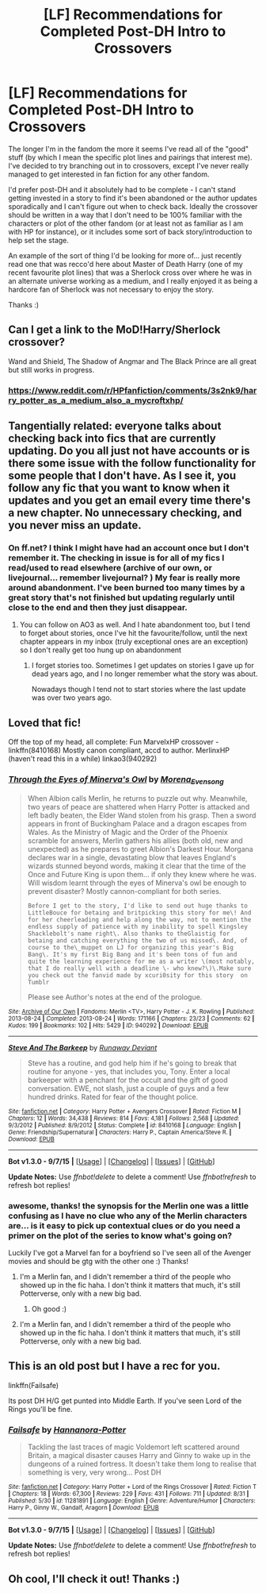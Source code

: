 #+TITLE: [LF] Recommendations for Completed Post-DH Intro to Crossovers

* [LF] Recommendations for Completed Post-DH Intro to Crossovers
:PROPERTIES:
:Author: Asyrol
:Score: 5
:DateUnix: 1447833253.0
:DateShort: 2015-Nov-18
:FlairText: Request
:END:
The longer I'm in the fandom the more it seems I've read all of the "good" stuff (by which I mean the specific plot lines and pairings that interest me). I've decided to try branching out in to crossovers, except I've never really managed to get interested in fan fiction for any other fandom.

I'd prefer post-DH and it absolutely had to be complete - I can't stand getting invested in a story to find it's been abandoned or the author updates sporadically and I can't figure out when to check back. Ideally the crossover should be written in a way that I don't need to be 100% familiar with the characters or plot of the other fandom (or at least not as familiar as I am with HP for instance), or it includes some sort of back story/introduction to help set the stage.

An example of the sort of thing I'd be looking for more of... just recently read one that was recco'd here about Master of Death Harry (one of my recent favourite plot lines) that was a Sherlock cross over where he was in an alternate universe working as a medium, and I really enjoyed it as being a hardcore fan of Sherlock was not necessary to enjoy the story.

Thanks :)


** Can I get a link to the MoD!Harry/Sherlock crossover?

Wand and Shield, The Shadow of Angmar and The Black Prince are all great but still works in progress.
:PROPERTIES:
:Author: Min_Incarnate
:Score: 2
:DateUnix: 1447838466.0
:DateShort: 2015-Nov-18
:END:

*** [[https://www.reddit.com/r/HPfanfiction/comments/3s2nk9/harry_potter_as_a_medium_also_a_mycroftxhp/]]
:PROPERTIES:
:Author: Asyrol
:Score: 1
:DateUnix: 1447840191.0
:DateShort: 2015-Nov-18
:END:


** Tangentially related: everyone talks about checking back into fics that are currently updating. Do you all just not have accounts or is there some issue with the follow functionality for some people that I don't have. As I see it, you follow any fic that you want to know when it updates and you get an email every time there's a new chapter. No unnecessary checking, and you never miss an update.
:PROPERTIES:
:Author: ligirl
:Score: 1
:DateUnix: 1447836155.0
:DateShort: 2015-Nov-18
:END:

*** On ff.net? I think I might have had an account once but I don't remember it. The checking in issue is for all of my fics I read/used to read elsewhere (archive of our own, or livejournal... remember livejournal? ) My fear is really more around abandonment. I've been burned too many times by a great story that's not finished but updating regularly until close to the end and then they just disappear.
:PROPERTIES:
:Author: Asyrol
:Score: 1
:DateUnix: 1447836532.0
:DateShort: 2015-Nov-18
:END:

**** You can follow on AO3 as well. And I hate abandonment too, but I tend to forget about stories, once I've hit the favourite/follow, until the next chapter appears in my inbox (truly exceptional ones are an exception) so I don't really get too hung up on abandonment
:PROPERTIES:
:Author: ligirl
:Score: 1
:DateUnix: 1447836845.0
:DateShort: 2015-Nov-18
:END:

***** I forget stories too. Sometimes I get updates on stories I gave up for dead years ago, and I no longer remember what the story was about.

Nowadays though I tend not to start stories where the last update was over two years ago.
:PROPERTIES:
:Author: serenehime
:Score: 2
:DateUnix: 1447841698.0
:DateShort: 2015-Nov-18
:END:


** Loved that fic!

Off the top of my head, all complete: Fun MarvelxHP crossover - linkffn(8410168) Mostly canon compliant, accd to author. MerlinxHP (haven't read this in a while) linkao3(940292)
:PROPERTIES:
:Author: serenehime
:Score: 1
:DateUnix: 1447842038.0
:DateShort: 2015-Nov-18
:END:

*** [[http://archiveofourown.org/works/940292][*/Through the Eyes of Minerva's Owl/*]] by [[http://archiveofourown.org/users/Morena_Evensong/pseuds/Morena_Evensong][/Morena_Evensong/]]

#+begin_quote
  When Albion calls Merlin, he returns to puzzle out why. Meanwhile, two years of peace are shattered when Harry Potter is attacked and left badly beaten, the Elder Wand stolen from his grasp. Then a sword appears in front of Buckingham Palace and a dragon escapes from Wales. As the Ministry of Magic and the Order of the Phoenix scramble for answers, Merlin gathers his allies (both old, new and unexpected) as he prepares to greet Albion's Darkest Hour. Morgana declares war in a single, devastating blow that leaves England's wizards stunned beyond words, making it clear that the time of the Once and Future King is upon them... if only they knew where he was. Will wisdom learnt through the eyes of Minerva's owl be enough to prevent disaster? Mostly cannon-compliant for both series.

  #+begin_example
      Before I get to the story, I'd like to send out huge thanks to LittleBouce for betaing and britpicking this story for me\! And for her cheerleading and help along the way, not to mention the endless supply of patience with my inability to spell Kingsley Shacklebolt's name right\. Also thanks to theGlaistig for betaing and catching everything the two of us missed\. And, of course to the\_muppet on LJ for organizing this year's Big Bang\. It's my first Big Bang and it's been tons of fun and quite the learning experience for me as a writer \(most notably, that I do really well with a deadline \- who knew?\)\.Make sure you check out the fanvid made by xcuri0sity for this story  on Tumblr
  #+end_example

  Please see Author's notes at the end of the prologue.
#+end_quote

^{/Site/: [[http://www.archiveofourown.org/][Archive of Our Own]] *|* /Fandoms/: Merlin <TV>, Harry Potter - J. K. Rowling *|* /Published/: 2013-08-24 *|* /Completed/: 2013-08-24 *|* /Words/: 171166 *|* /Chapters/: 23/23 *|* /Comments/: 62 *|* /Kudos/: 199 *|* /Bookmarks/: 102 *|* /Hits/: 5429 *|* /ID/: 940292 *|* /Download/: [[http://archiveofourown.org/][EPUB]]}

--------------

[[http://www.fanfiction.net/s/8410168/1/][*/Steve And The Barkeep/*]] by [[https://www.fanfiction.net/u/1543518/Runaway-Deviant][/Runaway Deviant/]]

#+begin_quote
  Steve has a routine, and god help him if he's going to break that routine for anyone - yes, that includes you, Tony. Enter a local barkeeper with a penchant for the occult and the gift of good conversation. EWE, not slash, just a couple of guys and a few hundred drinks. Rated for fear of the thought police.
#+end_quote

^{/Site/: [[http://www.fanfiction.net/][fanfiction.net]] *|* /Category/: Harry Potter + Avengers Crossover *|* /Rated/: Fiction M *|* /Chapters/: 12 *|* /Words/: 34,438 *|* /Reviews/: 814 *|* /Favs/: 4,181 *|* /Follows/: 2,568 *|* /Updated/: 9/3/2012 *|* /Published/: 8/9/2012 *|* /Status/: Complete *|* /id/: 8410168 *|* /Language/: English *|* /Genre/: Friendship/Supernatural *|* /Characters/: Harry P., Captain America/Steve R. *|* /Download/: [[http://www.p0ody-files.com/ff_to_ebook/mobile/makeEpub.php?id=8410168][EPUB]]}

--------------

*Bot v1.3.0 - 9/7/15* *|* [[[https://github.com/tusing/reddit-ffn-bot/wiki/Usage][Usage]]] | [[[https://github.com/tusing/reddit-ffn-bot/wiki/Changelog][Changelog]]] | [[[https://github.com/tusing/reddit-ffn-bot/issues/][Issues]]] | [[[https://github.com/tusing/reddit-ffn-bot/][GitHub]]]

*Update Notes:* Use /ffnbot!delete/ to delete a comment! Use /ffnbot!refresh/ to refresh bot replies!
:PROPERTIES:
:Author: FanfictionBot
:Score: 1
:DateUnix: 1447842087.0
:DateShort: 2015-Nov-18
:END:


*** awesome, thanks! the synopsis for the Merlin one was a little confusing as I have no clue who any of the Merlin characters are... is it easy to pick up contextual clues or do you need a primer on the plot of the series to know what's going on?

Luckily I've got a Marvel fan for a boyfriend so I've seen all of the Avenger movies and should be gtg with the other one :) Thanks!
:PROPERTIES:
:Author: Asyrol
:Score: 1
:DateUnix: 1447844425.0
:DateShort: 2015-Nov-18
:END:

**** I'm a Merlin fan, and I didn't remember a third of the people who showed up in the fic haha. I don't think it matters that much, it's still Potterverse, only with a new big bad.
:PROPERTIES:
:Author: serenehime
:Score: 1
:DateUnix: 1448012887.0
:DateShort: 2015-Nov-20
:END:

***** Oh good :)
:PROPERTIES:
:Author: Asyrol
:Score: 1
:DateUnix: 1448017963.0
:DateShort: 2015-Nov-20
:END:


**** I'm a Merlin fan, and I didn't remember a third of the people who showed up in the fic haha. I don't think it matters that much, it's still Potterverse, only with a new big bad.
:PROPERTIES:
:Author: serenehime
:Score: 1
:DateUnix: 1448012887.0
:DateShort: 2015-Nov-20
:END:


** This is an old post but I have a rec for you.

linkffn(Failsafe)

Its post DH H/G get punted into Middle Earth. If you've seen Lord of the Rings you'll be fine.
:PROPERTIES:
:Author: howtopleaseme
:Score: 1
:DateUnix: 1450190757.0
:DateShort: 2015-Dec-15
:END:

*** [[http://www.fanfiction.net/s/11281891/1/][*/Failsafe/*]] by [[https://www.fanfiction.net/u/416453/Hannanora-Potter][/Hannanora-Potter/]]

#+begin_quote
  Tackling the last traces of magic Voldemort left scattered around Britain, a magical disaster causes Harry and Ginny to wake up in the dungeons of a ruined fortress. It doesn't take them long to realise that something is very, very wrong... Post DH
#+end_quote

^{/Site/: [[http://www.fanfiction.net/][fanfiction.net]] *|* /Category/: Harry Potter + Lord of the Rings Crossover *|* /Rated/: Fiction T *|* /Chapters/: 18 *|* /Words/: 67,300 *|* /Reviews/: 229 *|* /Favs/: 431 *|* /Follows/: 711 *|* /Updated/: 8/31 *|* /Published/: 5/30 *|* /id/: 11281891 *|* /Language/: English *|* /Genre/: Adventure/Humor *|* /Characters/: Harry P., Ginny W., Gandalf, Aragorn *|* /Download/: [[http://www.p0ody-files.com/ff_to_ebook/mobile/makeEpub.php?id=11281891][EPUB]]}

--------------

*Bot v1.3.0 - 9/7/15* *|* [[[https://github.com/tusing/reddit-ffn-bot/wiki/Usage][Usage]]] | [[[https://github.com/tusing/reddit-ffn-bot/wiki/Changelog][Changelog]]] | [[[https://github.com/tusing/reddit-ffn-bot/issues/][Issues]]] | [[[https://github.com/tusing/reddit-ffn-bot/][GitHub]]]

*Update Notes:* Use /ffnbot!delete/ to delete a comment! Use /ffnbot!refresh/ to refresh bot replies!
:PROPERTIES:
:Author: FanfictionBot
:Score: 1
:DateUnix: 1450190803.0
:DateShort: 2015-Dec-15
:END:


** Oh cool, I'll check it out! Thanks :)
:PROPERTIES:
:Author: Asyrol
:Score: 1
:DateUnix: 1450216953.0
:DateShort: 2015-Dec-16
:END:
